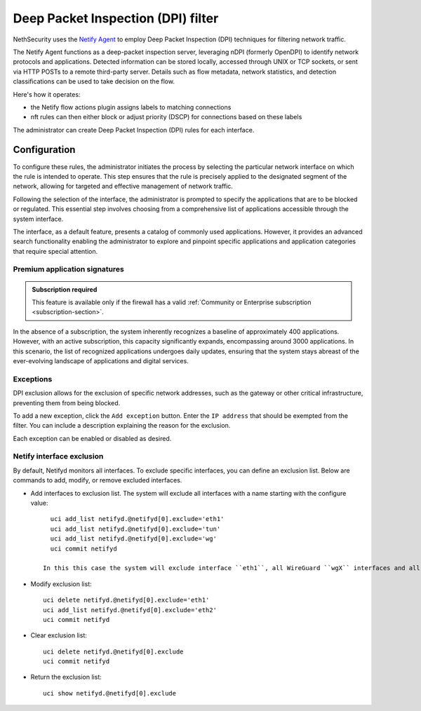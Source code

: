 .. _dpi_filter-section:

===================================
Deep Packet Inspection (DPI) filter
===================================

NethSecurity uses the `Netify Agent <https://www.netify.ai/resources>`_ to employ Deep Packet Inspection (DPI) techniques for filtering network traffic.

The Netify Agent functions as a deep-packet inspection server, leveraging nDPI (formerly OpenDPI) to identify network protocols and applications. 
Detected information can be stored locally, accessed through UNIX or TCP sockets, or sent via HTTP POSTs to a remote third-party server.
Details such as flow metadata, network statistics, and detection classifications can be used to take decision on the flow.

Here's how it operates:

- the Netify flow actions plugin assigns labels to matching connections
- nft rules can then either block or adjust priority (DSCP) for connections based on these labels

The administrator can create Deep Packet Inspection (DPI) rules for each interface.

Configuration
=============

To configure these rules, the administrator initiates the process by selecting the particular network interface on which the rule is intended to operate.
This step ensures that the rule is precisely applied to the designated segment of the network, allowing for targeted and effective management of network traffic.

Following the selection of the interface, the administrator is prompted to specify the applications that are to be blocked or regulated.
This essential step involves choosing from a comprehensive list of applications accessible through the system interface.

The interface, as a default feature, presents a catalog of commonly used applications. However, it provides an advanced search functionality enabling the
administrator to explore and pinpoint specific applications and application categories that require special attention.

Premium application signatures
-------------------------------

.. admonition:: Subscription required

   This feature is available only if the firewall has a valid :ref:`Community or Enterprise subscription <subscription-section>`.


In the absence of a subscription, the system inherently recognizes a baseline of approximately 400 applications.
However, with an active subscription, this capacity significantly expands, encompassing around 3000 applications. In this scenario,
the list of recognized applications undergoes daily updates, ensuring that the system stays abreast of the ever-evolving landscape of applications and digital services.

Exceptions
----------

DPI exclusion allows for the exclusion of specific network addresses, such as the gateway or other critical infrastructure, preventing them from being blocked.

To add a new exception, click the ``Add exception`` button.
Enter the ``IP address`` that should be exempted from the filter.
You can include a description explaining the reason for the exclusion.

Each exception can be enabled or disabled as desired.

Netify interface exclusion
--------------------------

By default, Netifyd monitors all interfaces. To exclude specific interfaces, you can define an exclusion list. Below are commands to add, modify, or remove excluded interfaces.

- Add interfaces to exclusion list. The system will exclude all interfaces with a name starting with the configure value: ::

      uci add_list netifyd.@netifyd[0].exclude='eth1'
      uci add_list netifyd.@netifyd[0].exclude='tun'
      uci add_list netifyd.@netifyd[0].exclude='wg'
      uci commit netifyd

    In this this case the system will exclude interface ``eth1``, all WireGuard ``wgX`` interfaces and all OpenVPN routed interfaces.
  
- Modify exclusion list: ::

      uci delete netifyd.@netifyd[0].exclude='eth1'
      uci add_list netifyd.@netifyd[0].exclude='eth2'
      uci commit netifyd

- Clear exclusion list: ::

      uci delete netifyd.@netifyd[0].exclude
      uci commit netifyd

- Return the exclusion list: ::

      uci show netifyd.@netifyd[0].exclude

